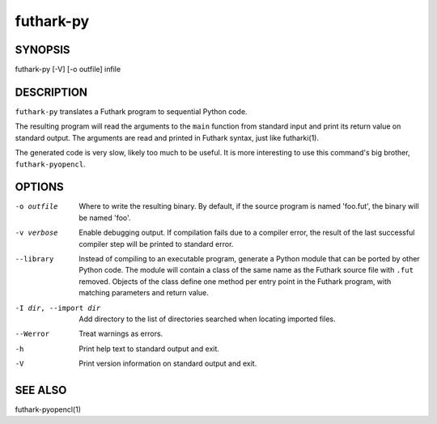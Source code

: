 .. role:: ref(emphasis)

.. _futhark-py(1):

==========
futhark-py
==========

SYNOPSIS
========

futhark-py [-V] [-o outfile] infile

DESCRIPTION
===========

``futhark-py`` translates a Futhark program to sequential Python code.

The resulting program will read the arguments to the ``main`` function
from standard input and print its return value on standard output.
The arguments are read and printed in Futhark syntax, just like
futharki(1).

The generated code is very slow, likely too much to be useful.  It is
more interesting to use this command's big brother,
``futhark-pyopencl``.

OPTIONS
=======

-o outfile
  Where to write the resulting binary.  By default, if the source
  program is named 'foo.fut', the binary will be named 'foo'.

-v verbose
  Enable debugging output.  If compilation fails due to a compiler
  error, the result of the last successful compiler step will be
  printed to standard error.

--library
  Instead of compiling to an executable program, generate a Python
  module that can be ported by other Python code.  The module will
  contain a class of the same name as the Futhark source file with
  ``.fut`` removed.  Objects of the class define one method per entry
  point in the Futhark program, with matching parameters and return
  value.

-I dir, --import dir
  Add directory to the list of directories searched when locating
  imported files.

--Werror
  Treat warnings as errors.

-h
  Print help text to standard output and exit.

-V
  Print version information on standard output and exit.

SEE ALSO
========

futhark-pyopencl(1)
